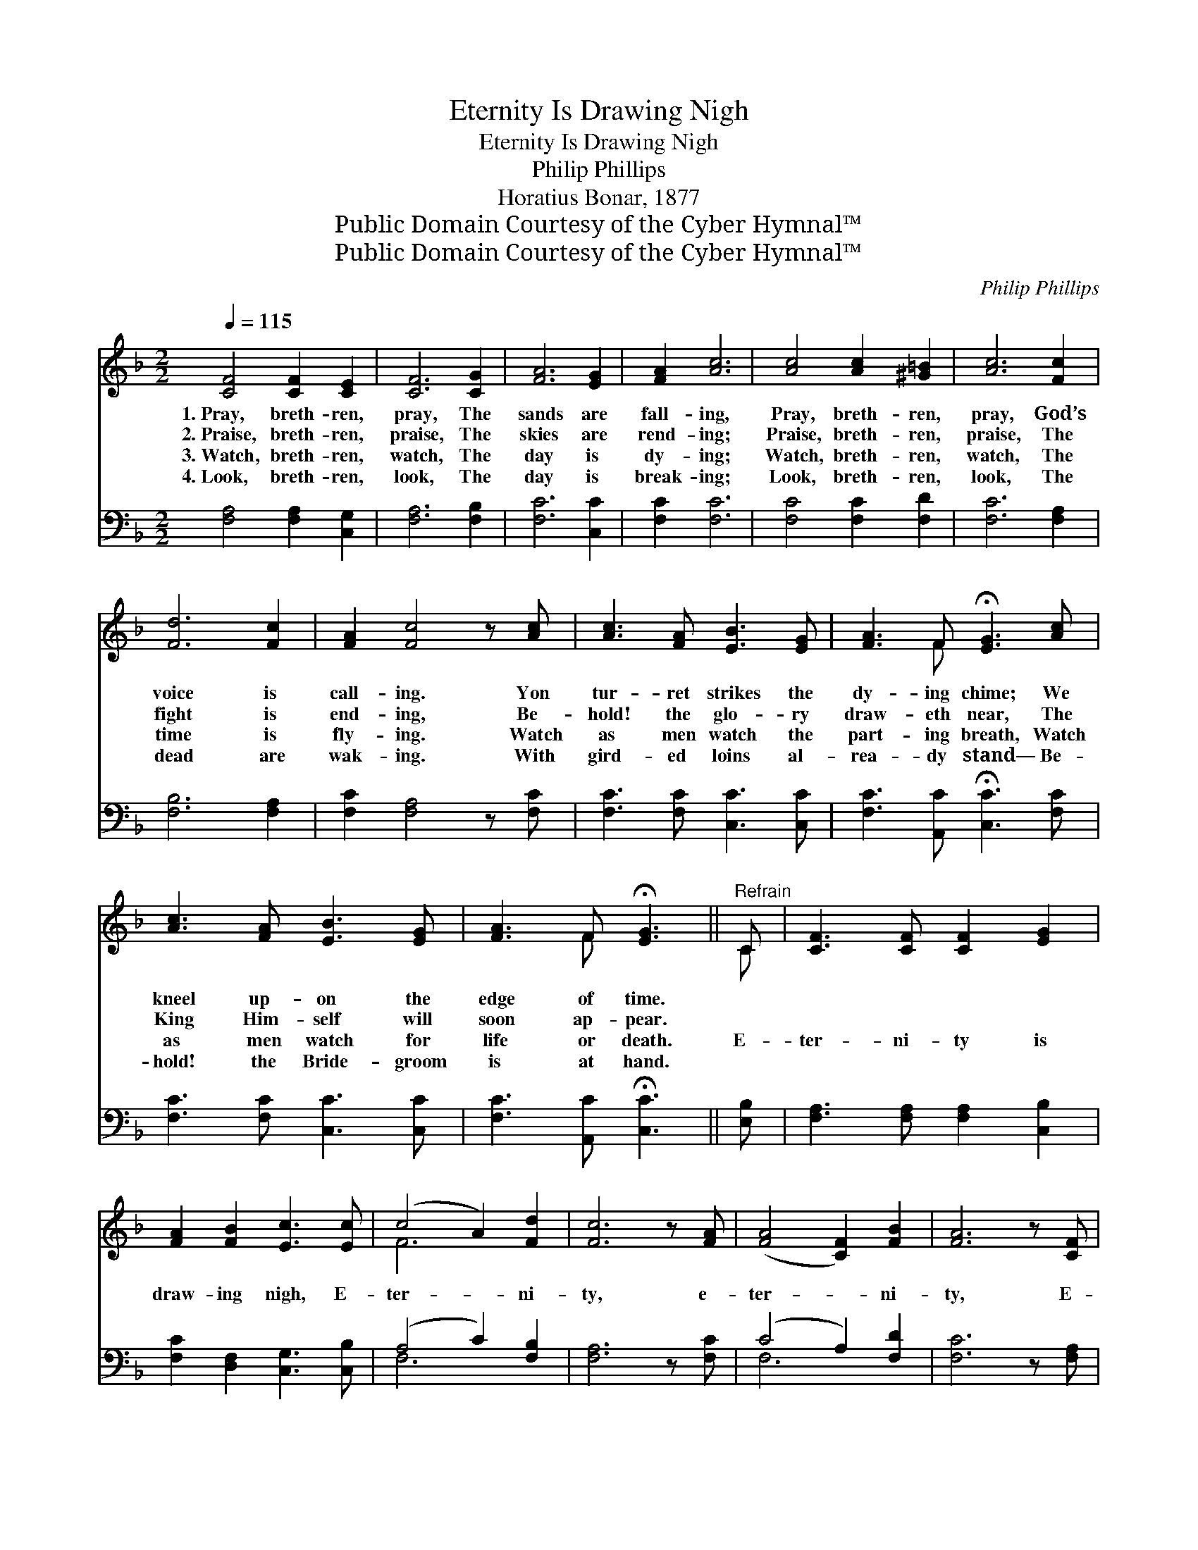 X:1
T:Eternity Is Drawing Nigh
T:Eternity Is Drawing Nigh
T:Philip Phillips
T:Horatius Bonar, 1877
T:Public Domain Courtesy of the Cyber Hymnal™
T:Public Domain Courtesy of the Cyber Hymnal™
C:Philip Phillips
Z:Public Domain
Z:Courtesy of the Cyber Hymnal™
%%score ( 1 2 ) ( 3 4 )
L:1/8
Q:1/4=115
M:2/2
K:F
V:1 treble 
V:2 treble 
V:3 bass 
V:4 bass 
V:1
 [CF]4 [CF]2 [CE]2 | [CF]6 [CG]2 | [FA]6 [EG]2 | [FA]2 [Ac]6 | [Ac]4 [Ac]2 [^G=B]2 | [Ac]6 [Fc]2 | %6
w: 1.~Pray, breth- ren,|pray, The|sands are|fall- ing,|Pray, breth- ren,|pray, God’s|
w: 2.~Praise, breth- ren,|praise, The|skies are|rend- ing;|Praise, breth- ren,|praise, The|
w: 3.~Watch, breth- ren,|watch, The|day is|dy- ing;|Watch, breth- ren,|watch, The|
w: 4.~Look, breth- ren,|look, The|day is|break- ing;|Look, breth- ren,|look, The|
 [Fd]6 [Fc]2 | [FA]2 [Fc]4 z [Ac] | [Ac]3 [FA] [EB]3 [EG] | [FA]3 F !fermata![EG]3 [Ac] | %10
w: voice is|call- ing. Yon|tur- ret strikes the|dy- ing chime; We|
w: fight is|end- ing, Be-|hold! the glo- ry|draw- eth near, The|
w: time is|fly- ing. Watch|as men watch the|part- ing breath, Watch|
w: dead are|wak- ing. With|gird- ed loins al-|rea- dy stand— Be-|
 [Ac]3 [FA] [EB]3 [EG] | [FA]3 F !fermata![EG]3 ||"^Refrain" C | [CF]3 [CF] [CF]2 [EG]2 | %14
w: kneel up- on the|edge of time.|||
w: King Him- self will|soon ap- pear.|||
w: as men watch for|life or death.|E-|ter- ni- ty is|
w: hold! the Bride- groom|is at hand.|||
 [FA]2 [FB]2 [Ec]3 [Ec] | (c4 A2) [Fd]2 | [Fc]6 z [FA] | ([FA]4 [CF]2) [FB]2 | [FA]6 z [CF] | %19
w: |||||
w: |||||
w: draw- ing nigh, E-|ter- * ni-|ty, e-|ter- * ni-|ty, E-|
w: |||||
 F6 [_EF]2 | [DF]6 [FG]2 | [FA]4 G4 | [CF]8 |] %23
w: ||||
w: ||||
w: ter- ni-|ty is|draw- ing|nigh.|
w: ||||
V:2
 x8 | x8 | x8 | x8 | x8 | x8 | x8 | x8 | x8 | x3 F x4 | x8 | x3 F x3 || C | x8 | x8 | F6 x2 | x8 | %17
 x8 | x8 | (C4 D2) x2 | x8 | x4 (E2 C2) | x8 |] %23
V:3
 [F,A,]4 [F,A,]2 [C,G,]2 | [F,A,]6 [F,B,]2 | [F,C]6 [C,C]2 | [F,C]2 [F,C]6 | [F,C]4 [F,C]2 [F,D]2 | %5
 [F,C]6 [F,A,]2 | [F,B,]6 [F,A,]2 | [F,C]2 [F,A,]4 z [F,C] | [F,C]3 [F,C] [C,C]3 [C,C] | %9
 [F,C]3 [A,,C] !fermata![C,C]3 [F,C] | [F,C]3 [F,C] [C,C]3 [C,C] | [F,C]3 [A,,C] !fermata![C,C]3 || %12
 [E,B,] | [F,A,]3 [F,A,] [F,A,]2 [C,B,]2 | [F,C]2 [D,F,]2 [C,G,]3 [C,B,] | (A,4 C2) [F,B,]2 | %16
 [F,A,]6 z [F,C] | (C4 A,2) [F,D]2 | [F,C]6 z [F,A,] | A,6 [A,,C]2 | [B,,B,]6 [B,,D]2 | %21
 [C,C]4 [C,B,]4 | [F,,A,]8 |] %23
V:4
 x8 | x8 | x8 | x8 | x8 | x8 | x8 | x8 | x8 | x8 | x8 | x7 || x | x8 | x8 | F,6 x2 | x8 | F,6 x2 | %18
 x8 | (F,4 D,2) x2 | x8 | x8 | x8 |] %23

